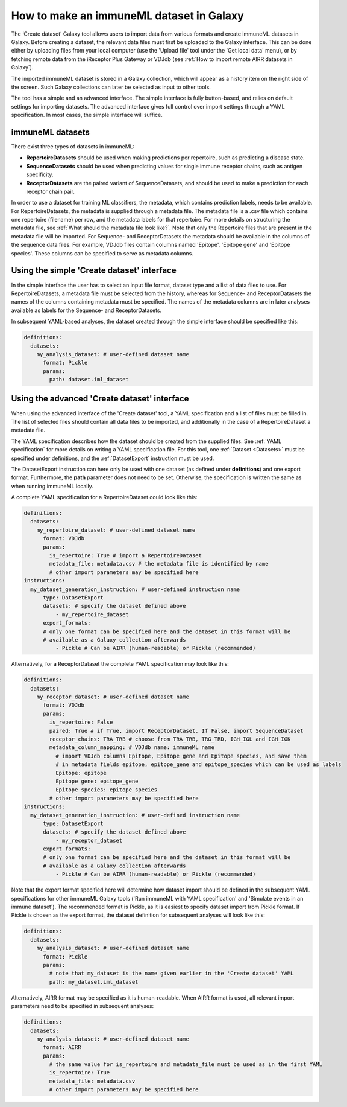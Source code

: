 How to make an immuneML dataset in Galaxy
=========================================

The ‘Create dataset’ Galaxy tool allows users to import data from various formats and create immuneML datasets in Galaxy.
Before creating a dataset, the relevant data files must first be uploaded to the Galaxy interface. This can be done either
by uploading files from your local computer (use the 'Upload file' tool under the 'Get local data' menu), or by fetching
remote data from the iReceptor Plus Gateway or VDJdb (see :ref:`How to import remote AIRR datasets in Galaxy`).

The imported immuneML dataset is stored in a Galaxy collection, which will appear as a history item on the right side of the screen.
Such Galaxy collections can later be selected as input to other tools.

The tool has a simple and an advanced interface. The simple interface is fully button-based, and relies
on default settings for importing datasets. The advanced interface gives full control over import settings through a YAML
specification. In most cases, the simple interface will suffice.


immuneML datasets
-----------------
There exist three types of datasets in immuneML:

- **RepertoireDatasets** should be used when making predictions per repertoire, such as predicting a disease state.

- **SequenceDatasets** should be used when predicting values for single immune receptor chains, such as antigen specificity.

- **ReceptorDatasets** are the paired variant of SequenceDatasets, and should be used to make a prediction for each receptor chain pair.


In order to use a dataset for training ML classifiers, the metadata, which contains prediction labels, needs to be available.
For RepertoireDatasets, the metadata is supplied through a metadata file. The metadata file is a .csv file which contains
one repertoire (filename) per row, and the metadata labels for that repertoire. For more details on structuring the metadata file, see
:ref:`What should the metadata file look like?`. Note that only the Repertoire files that are present in the metadata file
will be imported.
For Sequence- and ReceptorDatasets the metadata should be available in the columns of the sequence data files. For example,
VDJdb files contain columns named 'Epitope', 'Epitope gene' and 'Epitope species'. These columns can be specified to serve
as metadata columns.


Using the simple 'Create dataset' interface
-------------------------------------------

In the simple interface the user has to select an input file format, dataset type and a list of data files to use.
For RepertoireDatasets, a metadata file must be selected from the history, whereas for Sequence- and ReceptorDatasets
the names of the columns containing metadata must be specified. The names of the metadata columns are in later
analyses available as labels for the Sequence- and ReceptorDatasets.

In subsequent YAML-based analyses, the dataset created through the simple interface should be specified like this:

.. indent with spaces
.. code-block:: yaml

    definitions:
      datasets:
        my_analysis_dataset: # user-defined dataset name
          format: Pickle
          params:
            path: dataset.iml_dataset


Using the advanced 'Create dataset' interface
---------------------------------------------

When using the advanced interface of the 'Create dataset' tool, a YAML specification and a list of files must be filled in.
The list of selected files should contain all data files to be imported, and additionally in the
case of a RepertoireDataset a metadata file.

The YAML specification describes how the dataset should be created from the supplied files. See :ref:`YAML specification`
for more details on writing a YAML specification file. For this tool, one :ref:`Dataset <Datasets>` must be specified
under definitions, and the :ref:`DatasetExport` instruction must be used.

The DatasetExport instruction can here only be used with one dataset (as defined under **definitions**) and one export format.
Furthermore, the **path** parameter does not need to be set. Otherwise, the specification is written the same as when running immuneML locally.

A complete YAML specification for a RepertoireDataset could look like this:

.. indent with spaces
.. code-block:: yaml

    definitions:
      datasets:
        my_repertoire_dataset: # user-defined dataset name
          format: VDJdb
          params:
            is_repertoire: True # import a RepertoireDataset
            metadata_file: metadata.csv # the metadata file is identified by name
            # other import parameters may be specified here
    instructions:
      my_dataset_generation_instruction: # user-defined instruction name
          type: DatasetExport
          datasets: # specify the dataset defined above
              - my_repertoire_dataset
          export_formats:
          # only one format can be specified here and the dataset in this format will be
          # available as a Galaxy collection afterwards
              - Pickle # Can be AIRR (human-readable) or Pickle (recommended)

Alternatively, for a ReceptorDataset the complete YAML specification may look like this:

.. indent with spaces
.. code-block:: yaml

    definitions:
      datasets:
        my_receptor_dataset: # user-defined dataset name
          format: VDJdb
          params:
            is_repertoire: False
            paired: True # if True, import ReceptorDataset. If False, import SequenceDataset
            receptor_chains: TRA_TRB # choose from TRA_TRB, TRG_TRD, IGH_IGL and IGH_IGK
            metadata_column_mapping: # VDJdb name: immuneML name
              # import VDJdb columns Epitope, Epitope gene and Epitope species, and save them
              # in metadata fields epitope, epitope_gene and epitope_species which can be used as labels
              Epitope: epitope
              Epitope gene: epitope_gene
              Epitope species: epitope_species
            # other import parameters may be specified here
    instructions:
      my_dataset_generation_instruction: # user-defined instruction name
          type: DatasetExport
          datasets: # specify the dataset defined above
              - my_receptor_dataset
          export_formats:
          # only one format can be specified here and the dataset in this format will be
          # available as a Galaxy collection afterwards
              - Pickle # Can be AIRR (human-readable) or Pickle (recommended)

Note that the export format specified here will determine how dataset import should be defined in the subsequent
YAML specifications for other immuneML Galaxy tools ('Run immuneML with YAML specification' and 'Simulate events in an immune
dataset'). The recommended format is Pickle, as it is easiest to specify dataset import from Pickle format.
If Pickle is chosen as the export format, the dataset definition for subsequent analyses will look like this:

.. indent with spaces
.. code-block:: yaml

    definitions:
      datasets:
        my_analysis_dataset: # user-defined dataset name
          format: Pickle
          params:
            # note that my_dataset is the name given earlier in the 'Create dataset' YAML
            path: my_dataset.iml_dataset

Alternatively, AIRR format may be specified as it is human-readable. When AIRR format is used, all relevant import
parameters need to be specified in subsequent analyses:

.. indent with spaces
.. code-block:: yaml

    definitions:
      datasets:
        my_analysis_dataset: # user-defined dataset name
          format: AIRR
          params:
            # the same value for is_repertoire and metadata_file must be used as in the first YAML
            is_repertoire: True
            metadata_file: metadata.csv
            # other import parameters may be specified here

